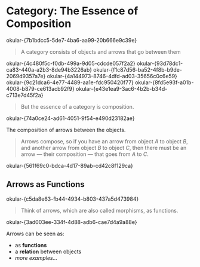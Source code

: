 * Category: The Essence of Composition
:RENO_MARKER_IDS:
okular-{7b1bdcc5-5de7-4ba6-aa99-20b666e9c39e}
:END:

#+BEGIN_QUOTE
A category consists of objects and arrows that go between them
#+END_QUOTE
:RENO_MARKER_IDS:
okular-{4c480f5c-f0db-499a-9d05-cdcde057f2a2}
okular-{93d78dc1-ca83-440a-a2b3-8de94b3226ab}
okular-{f1c87d56-ba52-4f8b-b9de-2069d9357a7e}
okular-{4a144973-8746-4dfd-ad03-35656c0c6e59}
okular-{9c21dca6-4e77-4489-aa1e-fdc950420f77}
okular-{8fd5e93f-a01b-4008-b879-ce613acb92f9}
okular-{e43e1ea9-3ac6-4b2b-b34d-c713e7d45f2a}
:END:

#+BEGIN_QUOTE
But the essence of a category is composition.
#+END_QUOTE
:RENO_MARKER_IDS:
okular-{74a0ce24-ad61-4051-9f54-e490d23182ae}
:END:

The composition of arrows between the objects.

#+BEGIN_QUOTE
Arrows compose, so if you have an arrow from object $A$ to object $B$, and another arrow from object $B$
to object $C$, then there must be an arrow — their composition — that goes from $A$ to $C$.
#+END_QUOTE
:RENO_MARKER_IDS:
okular-{561f69c0-bdca-4d17-89ab-cd42c8f129ca}
:END:

** Arrows as Functions
:RENO_MARKER_IDS:
okular-{c5da8e63-fb44-4934-b803-437a5d473984}
:END:

#+BEGIN_QUOTE
Think of arrows, which are also called morphisms, as functions.
#+END_QUOTE
:RENO_MARKER_IDS:
okular-{3ad003ee-334f-4d88-adb6-cae7d4a9a88e}
:END:

Arrows can be seen as:
- as **functions**
- a **relation** between objects
- /more examples.../

